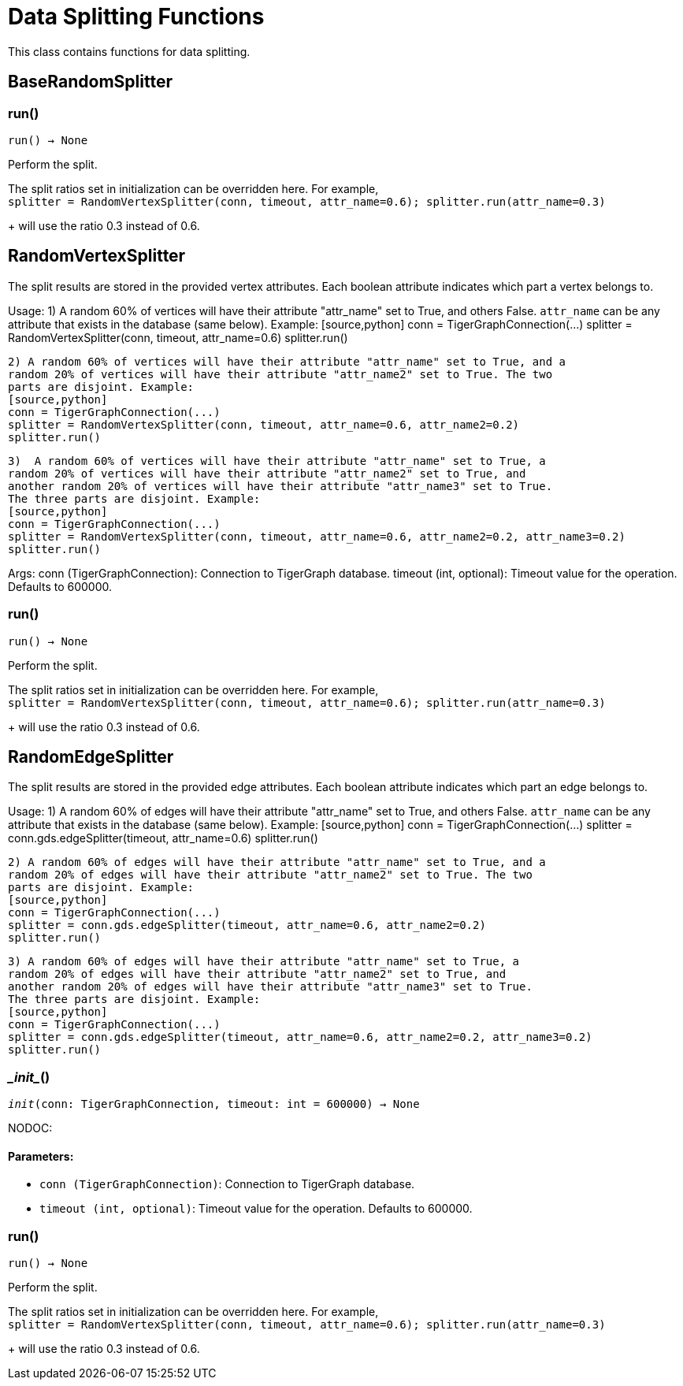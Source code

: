 = Data Splitting Functions

This class contains functions for data splitting.

== BaseRandomSplitter


=== run()
`run() -> None`

Perform the split.

The split ratios set in initialization can be overridden here. For example,
 +
`splitter = RandomVertexSplitter(conn, timeout, attr_name=0.6); splitter.run(attr_name=0.3)`
+
will use the ratio 0.3 instead of 0.6.


== RandomVertexSplitter

The split results are stored in the provided vertex attributes. Each boolean attribute
indicates which part a vertex belongs to.

Usage:
    1)  A random 60% of vertices will have their attribute "attr_name" set to True, and
    others False. `attr_name` can be any attribute that exists in the database (same below).
    Example:
    [source,python]
    conn = TigerGraphConnection(...)
    splitter = RandomVertexSplitter(conn, timeout, attr_name=0.6)
    splitter.run()
   
    2) A random 60% of vertices will have their attribute "attr_name" set to True, and a
    random 20% of vertices will have their attribute "attr_name2" set to True. The two
    parts are disjoint. Example:
    [source,python]
    conn = TigerGraphConnection(...)
    splitter = RandomVertexSplitter(conn, timeout, attr_name=0.6, attr_name2=0.2)
    splitter.run()

    3)  A random 60% of vertices will have their attribute "attr_name" set to True, a
    random 20% of vertices will have their attribute "attr_name2" set to True, and
    another random 20% of vertices will have their attribute "attr_name3" set to True.
    The three parts are disjoint. Example:
    [source,python]
    conn = TigerGraphConnection(...)
    splitter = RandomVertexSplitter(conn, timeout, attr_name=0.6, attr_name2=0.2, attr_name3=0.2)
    splitter.run()
    
Args:
    conn (TigerGraphConnection):
        Connection to TigerGraph database.
    timeout (int, optional):
        Timeout value for the operation. Defaults to 600000.

=== run()
`run() -> None`

Perform the split.

The split ratios set in initialization can be overridden here. For example,
 +
`splitter = RandomVertexSplitter(conn, timeout, attr_name=0.6); splitter.run(attr_name=0.3)`
+
will use the ratio 0.3 instead of 0.6.


== RandomEdgeSplitter

The split results are stored in the provided edge attributes. Each boolean attribute
indicates which part an edge belongs to.

Usage:
    1) A random 60% of edges will have their attribute "attr_name" set to True, and 
    others False. `attr_name` can be any attribute that exists in the database (same below).
    Example:
    [source,python]
    conn = TigerGraphConnection(...)
    splitter = conn.gds.edgeSplitter(timeout, attr_name=0.6)
    splitter.run()

    2) A random 60% of edges will have their attribute "attr_name" set to True, and a 
    random 20% of edges will have their attribute "attr_name2" set to True. The two 
    parts are disjoint. Example:
    [source,python]
    conn = TigerGraphConnection(...)
    splitter = conn.gds.edgeSplitter(timeout, attr_name=0.6, attr_name2=0.2)
    splitter.run()

    3) A random 60% of edges will have their attribute "attr_name" set to True, a 
    random 20% of edges will have their attribute "attr_name2" set to True, and 
    another random 20% of edges will have their attribute "attr_name3" set to True. 
    The three parts are disjoint. Example:
    [source,python]
    conn = TigerGraphConnection(...)
    splitter = conn.gds.edgeSplitter(timeout, attr_name=0.6, attr_name2=0.2, attr_name3=0.2)
    splitter.run()

=== \__init__()
`__init__(conn: TigerGraphConnection, timeout: int = 600000) -> None`

NODOC:
[discrete]
==== **Parameters:**
* `conn (TigerGraphConnection)`: Connection to TigerGraph database.
* `timeout (int, optional)`: Timeout value for the operation. Defaults to 600000.


=== run()
`run() -> None`

Perform the split.

The split ratios set in initialization can be overridden here. For example,
 +
`splitter = RandomVertexSplitter(conn, timeout, attr_name=0.6); splitter.run(attr_name=0.3)`
+
will use the ratio 0.3 instead of 0.6.


